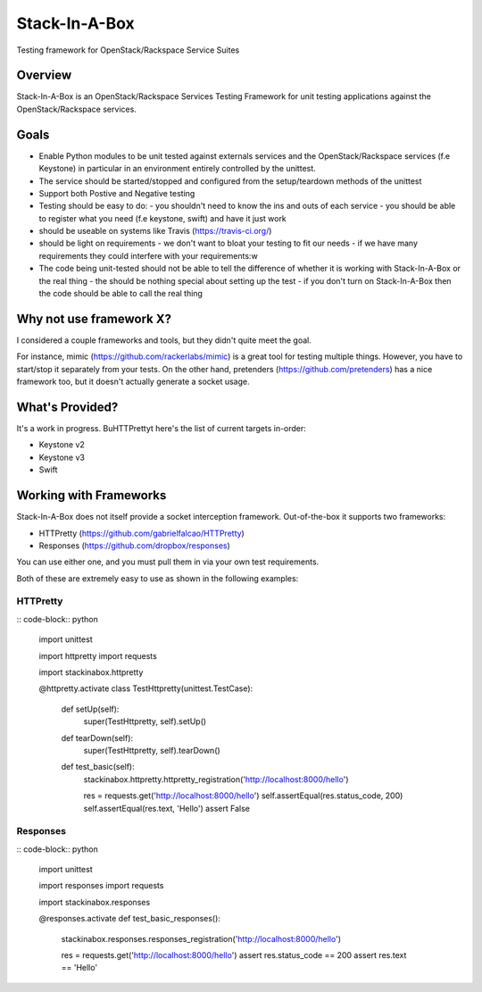 **************
Stack-In-A-Box
**************

Testing framework for OpenStack/Rackspace Service Suites

========
Overview
========

Stack-In-A-Box is an OpenStack/Rackspace Services Testing Framework for unit testing applications against the OpenStack/Rackspace services.

=====
Goals
=====

- Enable Python modules to be unit tested against externals services and the OpenStack/Rackspace services (f.e Keystone) in particular in an environment entirely controlled by the unittest.
- The service should be started/stopped and configured from the setup/teardown methods of the unittest
- Support both Postive and Negative testing
- Testing should be easy to do:
  - you shouldn't need to know the ins and outs of each service
  - you should be able to register what you need (f.e keystone, swift) and have it just work
- should be useable on systems like Travis (https://travis-ci.org/)
- should be light on requirements
  - we don't want to bloat your testing to fit our needs
  - if we have many requirements they could interfere with your requirements:w
- The code being unit-tested should not be able to tell the difference of whether it is working with Stack-In-A-Box or the real thing
  - the should be nothing special about setting up the test
  - if you don't turn on Stack-In-A-Box then the code should be able to call the real thing

========================
Why not use framework X?
========================

I considered a couple frameworks and tools, but they didn't quite meet the goal.

For instance, mimic (https://github.com/rackerlabs/mimic) is a great tool for testing multiple things. However, you have to start/stop it separately from your tests.
On the other hand, pretenders (https://github.com/pretenders) has a nice framework too, but it doesn't actually generate a socket usage.

================
What's Provided?
================

It's a work in progress. BuHTTPrettyt here's the list of current targets in-order:

- Keystone v2
- Keystone v3
- Swift

=======================
Working with Frameworks
=======================

Stack-In-A-Box does not itself provide a socket interception framework.
Out-of-the-box it supports two frameworks:

- HTTPretty (https://github.com/gabrielfalcao/HTTPretty)
- Responses (https://github.com/dropbox/responses)

You can use either one, and you must pull them in via your own test requirements.

Both of these are extremely easy to use as shown in the following examples:

---------
HTTPretty
---------

:: code-block:: python

    import unittest

    import httpretty
    import requests

    import stackinabox.httpretty


    @httpretty.activate
    class TestHttpretty(unittest.TestCase):

        def setUp(self):
            super(TestHttpretty, self).setUp()

        def tearDown(self):
            super(TestHttpretty, self).tearDown()

        def test_basic(self):
            stackinabox.httpretty.httpretty_registration('http://localhost:8000/hello')

            res = requests.get('http://localhost:8000/hello')
            self.assertEqual(res.status_code, 200)
            self.assertEqual(res.text, 'Hello')
            assert False

---------
Responses
---------

:: code-block:: python

    import unittest

    import responses
    import requests

    import stackinabox.responses


    @responses.activate
    def test_basic_responses():
        stackinabox.responses.responses_registration('http://localhost:8000/hello')

        res = requests.get('http://localhost:8000/hello')
        assert res.status_code == 200
        assert res.text == 'Hello'
